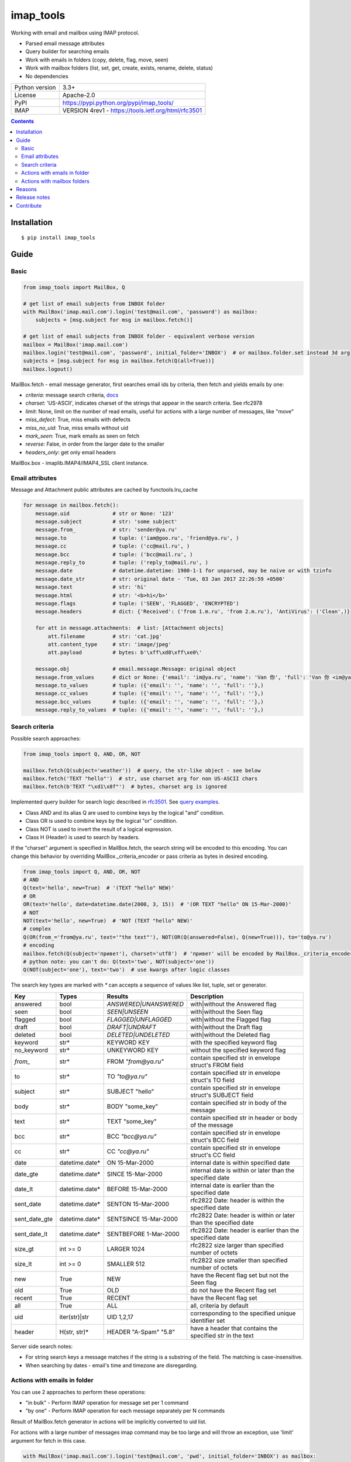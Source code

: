 .. http://docutils.sourceforge.net/docs/user/rst/quickref.html

imap_tools
==========

Working with email and mailbox using IMAP protocol.

- Parsed email message attributes
- Query builder for searching emails
- Work with emails in folders (copy, delete, flag, move, seen)
- Work with mailbox folders (list, set, get, create, exists, rename, delete, status)
- No dependencies

===============  ====================================================
Python version   3.3+
License          Apache-2.0
PyPI             https://pypi.python.org/pypi/imap_tools/
IMAP             VERSION 4rev1 - https://tools.ietf.org/html/rfc3501
===============  ====================================================

.. contents::

Installation
------------
::

    $ pip install imap_tools

Guide
-----

Basic
^^^^^
.. code-block:: python

    from imap_tools import MailBox, Q

    # get list of email subjects from INBOX folder
    with MailBox('imap.mail.com').login('test@mail.com', 'password') as mailbox:
        subjects = [msg.subject for msg in mailbox.fetch()]

    # get list of email subjects from INBOX folder - equivalent verbose version
    mailbox = MailBox('imap.mail.com')
    mailbox.login('test@mail.com', 'password', initial_folder='INBOX')  # or mailbox.folder.set instead 3d arg
    subjects = [msg.subject for msg in mailbox.fetch(Q(all=True))]
    mailbox.logout()

MailBox.fetch - email message generator, first searches email ids by criteria, then fetch and yields emails by one:

* *criteria*: message search criteria, `docs <#search-criteria>`_
* *charset*: 'US-ASCII', indicates charset of the strings that appear in the search criteria. See rfc2978
* *limit*: None, limit on the number of read emails, useful for actions with a large number of messages, like "move"
* *miss_defect*: True, miss emails with defects
* *miss_no_uid*: True, miss emails without uid
* *mark_seen*: True, mark emails as seen on fetch
* *reverse*: False, in order from the larger date to the smaller
* *headers_only*: get only email headers

MailBox.box - imaplib.IMAP4/IMAP4_SSL client instance.

Email attributes
^^^^^^^^^^^^^^^^

Message and Attachment public attributes are cached by functools.lru_cache

.. code-block:: python

    for message in mailbox.fetch():
        message.uid              # str or None: '123'
        message.subject          # str: 'some subject'
        message.from_            # str: 'sender@ya.ru'
        message.to               # tuple: ('iam@goo.ru', 'friend@ya.ru', )
        message.cc               # tuple: ('cc@mail.ru', )
        message.bcc              # tuple: ('bcc@mail.ru', )
        message.reply_to         # tuple: ('reply_to@mail.ru', )
        message.date             # datetime.datetime: 1900-1-1 for unparsed, may be naive or with tzinfo
        message.date_str         # str: original date - 'Tue, 03 Jan 2017 22:26:59 +0500'
        message.text             # str: 'hi'
        message.html             # str: '<b>hi</b>'
        message.flags            # tuple: ('SEEN', 'FLAGGED', 'ENCRYPTED')
        message.headers          # dict: {'Received': ('from 1.m.ru', 'from 2.m.ru'), 'AntiVirus': ('Clean',)}

        for att in message.attachments:  # list: [Attachment objects]
            att.filename         # str: 'cat.jpg'
            att.content_type     # str: 'image/jpeg'
            att.payload          # bytes: b'\xff\xd8\xff\xe0\'

        message.obj              # email.message.Message: original object
        message.from_values      # dict or None: {'email': 'im@ya.ru', 'name': 'Van 你', 'full': 'Van 你 <im@ya.ru>'}
        message.to_values        # tuple: ({'email': '', 'name': '', 'full': ''},)
        message.cc_values        # tuple: ({'email': '', 'name': '', 'full': ''},)
        message.bcc_values       # tuple: ({'email': '', 'name': '', 'full': ''},)
        message.reply_to_values  # tuple: ({'email': '', 'name': '', 'full': ''},)

Search criteria
^^^^^^^^^^^^^^^

Possible search approaches:

.. code-block:: python

    from imap_tools import Q, AND, OR, NOT

    mailbox.fetch(Q(subject='weather'))  # query, the str-like object - see below
    mailbox.fetch('TEXT "hello"')  # str, use charset arg for non US-ASCII chars
    mailbox.fetch(b'TEXT "\xd1\x8f"')  # bytes, charset arg is ignored

Implemented query builder for search logic described in `rfc3501 <https://tools.ietf.org/html/rfc3501#section-6.4.4>`_.
See `query examples <https://github.com/ikvk/imap_tools/blob/master/examples/search.py>`_.

* Class AND and its alias Q are used to combine keys by the logical "and" condition.
* Class OR is used to combine keys by the logical "or" condition.
* Class NOT is used to invert the result of a logical expression.
* Class H (Header) is used to search by headers.

If the "charset" argument is specified in MailBox.fetch, the search string will be encoded to this encoding.
You can change this behavior by overriding MailBox._criteria_encoder or pass criteria as bytes in desired encoding.

.. code-block:: python

    from imap_tools import Q, AND, OR, NOT
    # AND
    Q(text='hello', new=True)  # '(TEXT "hello" NEW)'
    # OR
    OR(text='hello', date=datetime.date(2000, 3, 15))  # '(OR TEXT "hello" ON 15-Mar-2000)'
    # NOT
    NOT(text='hello', new=True)  # 'NOT (TEXT "hello" NEW)'
    # complex
    Q(OR(from_='from@ya.ru', text='"the text"'), NOT(OR(Q(answered=False), Q(new=True))), to='to@ya.ru')
    # encoding
    mailbox.fetch(Q(subject='привет'), charset='utf8')  # 'привет' will be encoded by MailBox._criteria_encoder
    # python note: you can't do: Q(text='two', NOT(subject='one'))
    Q(NOT(subject='one'), text='two')  # use kwargs after logic classes

The search key types are marked with `*` can accepts a sequence of values like list, tuple, set or generator.

=============  ==============  ======================  =================================================================
Key            Types           Results                 Description
=============  ==============  ======================  =================================================================
answered       bool            `ANSWERED|UNANSWERED`   with|without the Answered flag
seen           bool            `SEEN|UNSEEN`           with|without the Seen flag
flagged        bool            `FLAGGED|UNFLAGGED`     with|without the Flagged flag
draft          bool            `DRAFT|UNDRAFT`         with|without the Draft flag
deleted        bool            `DELETED|UNDELETED`     with|without the Deleted flag
keyword        str*            KEYWORD KEY             with the specified keyword flag
no_keyword     str*            UNKEYWORD KEY           without the specified keyword flag
`from_`        str*            FROM `"from@ya.ru"`     contain specified str in envelope struct's FROM field
to             str*            TO `"to@ya.ru"`         contain specified str in envelope struct's TO field
subject        str*            SUBJECT "hello"         contain specified str in envelope struct's SUBJECT field
body           str*            BODY "some_key"         contain specified str in body of the message
text           str*            TEXT "some_key"         contain specified str in header or body of the message
bcc            str*            BCC `"bcc@ya.ru"`       contain specified str in envelope struct's BCC field
cc             str*            CC `"cc@ya.ru"`         contain specified str in envelope struct's CC field
date           datetime.date*  ON 15-Mar-2000          internal date is within specified date
date_gte       datetime.date*  SINCE 15-Mar-2000       internal date is within or later than the specified date
date_lt        datetime.date*  BEFORE 15-Mar-2000      internal date is earlier than the specified date
sent_date      datetime.date*  SENTON 15-Mar-2000      rfc2822 Date: header is within the specified date
sent_date_gte  datetime.date*  SENTSINCE 15-Mar-2000   rfc2822 Date: header is within or later than the specified date
sent_date_lt   datetime.date*  SENTBEFORE 1-Mar-2000   rfc2822 Date: header is earlier than the specified date
size_gt        int >= 0        LARGER 1024             rfc2822 size larger than specified number of octets
size_lt        int >= 0        SMALLER 512             rfc2822 size smaller than specified number of octets
new            True            NEW                     have the Recent flag set but not the Seen flag
old            True            OLD                     do not have the Recent flag set
recent         True            RECENT                  have the Recent flag set
all            True            ALL                     all, criteria by default
uid            iter(str)|str   UID 1,2,17              corresponding to the specified unique identifier set
header         H(str, str)*    HEADER "A-Spam" "5.8"   have a header that contains the specified str in the text
=============  ==============  ======================  =================================================================

Server side search notes:

* For string search keys a message matches if the string is a substring of the field. The matching is case-insensitive.
* When searching by dates - email's time and timezone are disregarding.

Actions with emails in folder
^^^^^^^^^^^^^^^^^^^^^^^^^^^^^

You can use 2 approaches to perform these operations:

* "in bulk" - Perform IMAP operation for message set per 1 command
* "by one" - Perform IMAP operation for each message separately per N commands

Result of MailBox.fetch generator in actions will be implicitly converted to uid list.

For actions with a large number of messages imap command may be too large and will throw an exception,
use 'limit' argument for fetch in this case.

.. code-block:: python

    with MailBox('imap.mail.com').login('test@mail.com', 'pwd', initial_folder='INBOX') as mailbox:

        # COPY all messages from current folder to folder1, *by one
        for msg in mailbox.fetch():
            res = mailbox.copy(msg.uid, 'INBOX/folder1')

        # MOVE all messages from current folder to folder2, *in bulk (implicit creation of uid list)
        mailbox.move(mailbox.fetch(), 'INBOX/folder2')

        # DELETE all messages from current folder, *in bulk (explicit creation of uid list)
        mailbox.delete([msg.uid for msg in mailbox.fetch()])

        # FLAG unseen messages in current folder as Answered and Flagged, *in bulk.
        flags = (imap_tools.MessageFlags.ANSWERED, imap_tools.MessageFlags.FLAGGED)
        mailbox.flag(mailbox.fetch('(UNSEEN)'), flags, True)

        # SEEN: mark all messages sent at 05.03.2007 in current folder as unseen, *in bulk
        mailbox.seen(mailbox.fetch("SENTON 05-Mar-2007"), False)

Actions with mailbox folders
^^^^^^^^^^^^^^^^^^^^^^^^^^^^
.. code-block:: python

    with MailBox('imap.mail.com').login('test@mail.com', 'pwd') as mailbox:
        # LIST
        for folder_info in mailbox.folder.list('INBOX'):
            print(folder_info)  # {'name': 'INBOX|cats', 'delim': '|', 'flags': '\\Unmarked \\HasChildren'}
        # SET
        mailbox.folder.set('INBOX')
        # GET
        current_folder = mailbox.folder.get()
        # CREATE
        mailbox.folder.create('folder1')
        # EXISTS
        is_exists = mailbox.folder.exists('folder1')
        # RENAME
        mailbox.folder.rename('folder1', 'folder2')
        # DELETE
        mailbox.folder.delete('folder2')
        # STATUS
        folder_status = mailbox.folder.status('some_folder')
        print(folder_status)  # {'MESSAGES': 41, 'RECENT': 0, 'UIDNEXT': 11996, 'UIDVALIDITY': 1, 'UNSEEN': 5}

Reasons
-------

- Excessive low level of `imaplib` library.
- Other libraries contain various shortcomings or not convenient.
- Open source projects makes world better.

Release notes
-------------
 `release_notes.rst <https://github.com/ikvk/imap_tools/blob/master/release_notes.rst>`_

Contribute
----------

If you found a bug or have a question, please let me know - create merge request or issue.

Thanks to:

* `shilkazx <https://github.com/shilkazx>`_
* `somepad <https://github.com/somepad>`_
* `0xThiebaut <https://github.com/0xThiebaut>`_
* `TpyoKnig <https://github.com/TpyoKnig>`_
* `parchd-1 <https://github.com/parchd-1>`_
* `dojasoncom <https://github.com/dojasoncom>`_
* `RandomStrangerOnTheInternet <https://github.com/RandomStrangerOnTheInternet>`_
* `jonnyarnold <https://github.com/jonnyarnold>`_
* `Mitrich3000 <https://github.com/Mitrich3000>`_
* `audemed44 <https://github.com/audemed44>`_
* `mkalioby <https://github.com/mkalioby>`_
* `atlas0fd00m <https://github.com/atlas0fd00m>`_
* `unqx <https://github.com/unqx>`_
* `daitangio <https://github.com/daitangio>`_
* `upils <https://github.com/upils>`_
